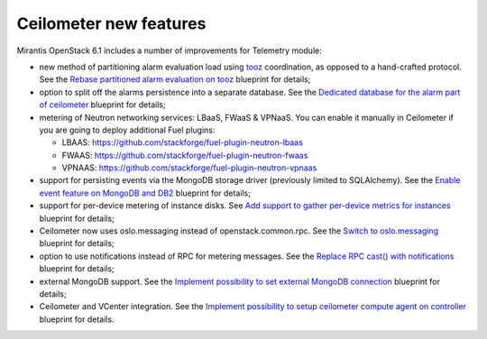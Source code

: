 Ceilometer new features
=======================

Mirantis OpenStack 6.1 includes a number of improvements for
Telemetry module:

* new method of partitioning alarm evaluation load using `tooz`_
  coordination, as opposed to a hand-crafted protocol. See the
  `Rebase partitioned alarm evaluation on tooz`_ blueprint
  for details;

* option to split off the alarms persistence into a separate
  database. See the `Dedicated database for the alarm part of
  ceilometer`_ blueprint for details;

* metering of Neutron networking services: LBaaS, FWaaS & VPNaaS.
  You can enable it manually in Ceilometer if you are going to
  deploy additional Fuel plugins:

  - LBAAS: https://github.com/stackforge/fuel-plugin-neutron-lbaas
  - FWAAS: https://github.com/stackforge/fuel-plugin-neutron-fwaas
  - VPNAAS: https://github.com/stackforge/fuel-plugin-neutron-vpnaas

* support for persisting events via the MongoDB storage driver (previously
  limited to SQLAlchemy). See the `Enable event feature on
  MongoDB and DB2`_ blueprint for details;

* support for per-device metering of instance disks. See `Add support
  to gather per-device metrics for instances`_ blueprint for details;

* Ceilometer now uses oslo.messaging instead of openstack.common.rpc. See
  the `Switch to oslo.messaging`_ blueprint for details;

* option to use notifications instead of RPC for metering messages. See
  the `Replace RPC cast() with notifications`_ blueprint for details;

* external MongoDB support. See the `Implement possibility to set external
  MongoDB connection`_ blueprint for details;

* Ceilometer and VCenter integration. See the `Implement possibility to
  setup ceilometer compute agent on controller`_ blueprint for details.

.. _`tooz`: https://github.com/stackforge/tooz
.. _`Rebase partitioned alarm evaluation on tooz`: https://blueprints.launchpad.net/ceilometer/+spec/hash-based-alarm-partitioning
.. _`Dedicated database for the alarm part of ceilometer`: https://blueprints.launchpad.net/ceilometer/+spec/dedicated-alarm-database
.. _`Enable event feature on MongoDB and DB2`: https://blueprints.launchpad.net/ceilometer/+spec/mongodb-events-feature
.. _`Add support to gather per-device metrics for instances`: https://blueprints.launchpad.net/ceilometer/+spec/instance-per-disk-measurement
.. _`Switch to oslo.messaging`: https://blueprints.launchpad.net/ceilometer/+spec/switch-to-oslo.messaging
.. _`Replace RPC cast() with notifications`: https://blueprints.launchpad.net/ceilometer/+spec/replace-rpc-cast-with-notifications
.. _`Implement possibility to set external MongoDB connection`: https://blueprints.launchpad.net/fuel/+spec/external-mongodb-support
.. _`Implement possibility to setup ceilometer compute agent on controller`: https://blueprints.launchpad.net/fuel/+spec/ceilometer-support-for-vcenter
